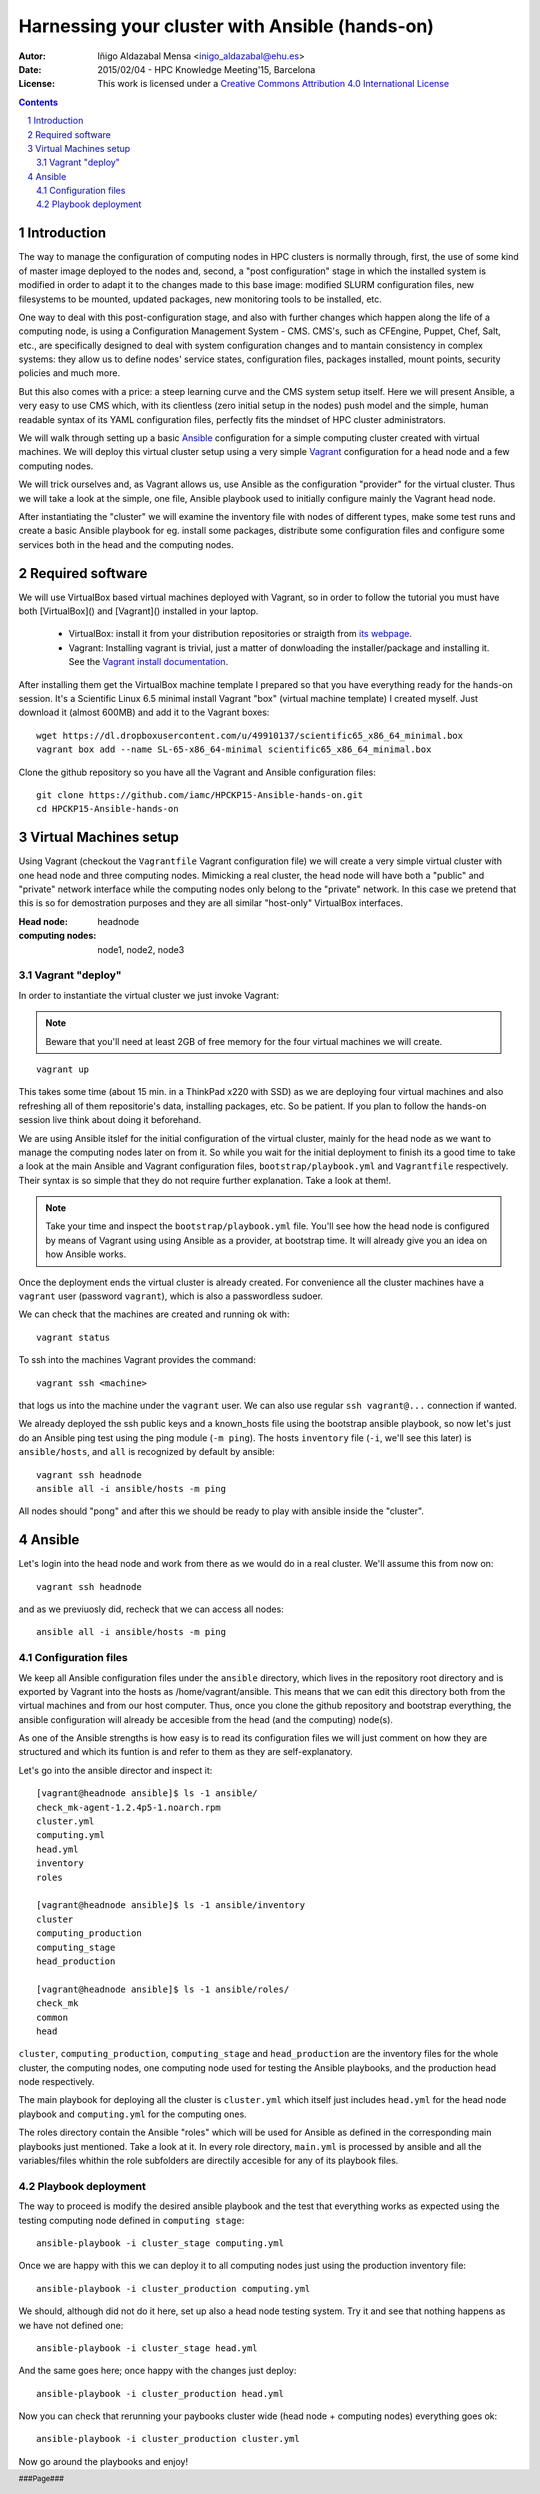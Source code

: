 ***********************************************
Harnessing your cluster with Ansible (hands-on)
***********************************************


:Autor: Iñigo Aldazabal Mensa <inigo_aldazabal@ehu.es>
:Date: 2015/02/04  - HPC Knowledge Meeting'15, Barcelona
:License: This work is licensed under a `Creative Commons Attribution 4.0 International License`_

.. _`Ansible`: http://www.ansible.com/
.. _`Vagrant`: https://www.vagrantup.com/
.. _`Creative Commons Attribution 4.0 International License`: http://creativecommons.org/licenses/by/4.0/

.. .. header:: ###Section###

.. footer:: ###Page###

.. contents::

.. section-numbering::

.. Heading order #=-~

.. raw:: pdf

    PageBreak


Introduction
============

The way to manage the configuration of computing nodes in HPC clusters is
normally through, first, the use of some kind of master image deployed to the
nodes and, second, a "post configuration" stage in which the installed system
is modified in order to adapt it to the changes made to this base image:
modified SLURM configuration files, new filesystems to be mounted, updated
packages, new monitoring tools to be installed, etc.

One way to deal with this post-configuration stage, and also with further
changes which happen along the life of a computing node, is using a
Configuration Management System - CMS. CMS's, such as CFEngine, Puppet, Chef,
Salt, etc., are specifically designed to deal with system configuration changes
and to mantain consistency in complex systems: they allow us to define nodes'
service states, configuration files,
packages installed, mount points, security policies and much more.

But this also comes with a price: a steep learning curve and the CMS system
setup itself. Here we will present Ansible, a very easy to use CMS which, with
its clientless (zero initial setup in the nodes) push model and the simple,
human readable syntax of its YAML configuration files, perfectly fits the
mindset of HPC cluster administrators.


We will walk through setting up a basic `Ansible`_ configuration for a simple
computing cluster created with virtual machines. We will deploy this virtual
cluster setup using a very simple `Vagrant`_ configuration for a head node and a few
computing nodes. 

We will trick ourselves and, as Vagrant allows us, use Ansible as the
configuration "provider" for the virtual cluster. Thus we will take a look at
the simple, one file, Ansible playbook used to initially configure  mainly the Vagrant
head node.

After instantiating the "cluster" we will examine the inventory file with nodes of
different types, make some test runs and create a basic Ansible playbook for
eg. install some packages, distribute some configuration files and configure
some services both in the head and the computing nodes.


Required software
=================

We will use VirtualBox based virtual machines deployed with Vagrant, so in
order to follow the tutorial you must have both [VirtualBox]() and [Vagrant]()
installed in your laptop.

 * VirtualBox: install it from your distribution repositories or straigth from  `its webpage`_.

 * Vagrant: Installing vagrant is trivial, just a matter of donwloading the installer/package and installing it. See the `Vagrant install documentation`_. 

After installing them get the VirtualBox machine template I prepared so that
you have everything ready for the hands-on session. It's a Scientific Linux 6.5
minimal install Vagrant "box" (virtual machine template) I created myself. Just
download it (almost 600MB) and add it to the Vagrant boxes::

    wget https://dl.dropboxusercontent.com/u/49910137/scientific65_x86_64_minimal.box
    vagrant box add --name SL-65-x86_64-minimal scientific65_x86_64_minimal.box

Clone the github repository so you have all the Vagrant and Ansible
configuration files::

    git clone https://github.com/iamc/HPCKP15-Ansible-hands-on.git
    cd HPCKP15-Ansible-hands-on


.. _`its webpage`: https://www.virtualbox.org/wiki/Downloads
.. _`Vagrant install documentation`: https://docs.vagrantup.com/v2/installation/index.html



Virtual Machines setup
======================

Using Vagrant (checkout the ``Vagrantfile`` Vagrant configuration file) we will
create a very simple virtual cluster with one head node and three computing
nodes. Mimicking a real cluster, the head node will have both a "public" and
"private" network interface while the computing nodes only belong to the
"private" network. In this case we pretend that this is so for demostration
purposes and they are all similar "host-only" VirtualBox interfaces.

:Head node: headnode

:computing nodes: node1, node2, node3



Vagrant "deploy"
----------------

In order to instantiate the virtual cluster we just invoke Vagrant:

.. note:: 

    Beware that you'll need at least 2GB of free memory for the four virtual machines we will create.


::

    vagrant up


This takes some time (about 15 min. in a ThinkPad x220 with SSD) as we are deploying four virtual machines and also refreshing all of them  repositorie's data, installing packages, etc. So be patient. If you plan to follow
the hands-on session live think about doing it beforehand.


We are using Ansible itslef for the initial configuration of the virtual
cluster, mainly for the head node as we want to manage the computing nodes
later on from it. So while you wait for the initial deployment to finish its a
good time to take a look at the main Ansible and Vagrant configuration files,
``bootstrap/playbook.yml`` and  ``Vagrantfile`` respectively. Their syntax is
so simple that they do not require further explanation. Take a look at them!.

.. note::

    Take your time and inspect the ``bootstrap/playbook.yml`` file. You'll see
    how the head node is configured by means of Vagrant using using Ansible 
    as a provider, at bootstrap time. It will already give you an idea on how Ansible works.

Once the deployment ends the virtual cluster  is already created. For
convenience all the cluster machines have a ``vagrant`` user (password
``vagrant``), which is also a passwordless sudoer.

We can check that the machines are created and running ok with::

    vagrant status

To ssh into the machines Vagrant provides the command::

    vagrant ssh <machine>

that logs us into the machine under the ``vagrant`` user. We can also use
regular ``ssh vagrant@...`` connection if wanted.

We already deployed the ssh public keys  and a known_hosts file using the
bootstrap ansible playbook, so now let's just do an Ansible ping test using the
ping module (``-m ping``). The hosts ``inventory`` file (``-i``, we'll see this later)
is ``ansible/hosts``, and ``all`` is recognized by default by ansible::  

    vagrant ssh headnode
    ansible all -i ansible/hosts -m ping


All nodes should "pong" and after this we should be ready to play with ansible inside
the "cluster".


Ansible
=======

Let's login into the head node and  work from there as we would do in a real cluster. We'll assume this from now on::

    vagrant ssh headnode

and as we previuosly did, recheck that we can access all nodes::

    ansible all -i ansible/hosts -m ping


Configuration files
-------------------

We keep all Ansible configuration files under the ``ansible`` directory, which
lives in the repository root directory and is exported by Vagrant into the
hosts as /home/vagrant/ansible. This means that we can edit this directory both
from the virtual machines and from our host computer. Thus, once you clone the
github repository and bootstrap everything, the ansible configuration will
already be accesible from the head (and the computing) node(s).

As one of the Ansible strengths is how easy is to read its configuration files
we will just comment on how they are structured and which its funtion is and refer to them as they are
self-explanatory.

Let's go into the ansible director and inspect it::

    [vagrant@headnode ansible]$ ls -1 ansible/
    check_mk-agent-1.2.4p5-1.noarch.rpm
    cluster.yml
    computing.yml
    head.yml
    inventory
    roles

    [vagrant@headnode ansible]$ ls -1 ansible/inventory
    cluster
    computing_production
    computing_stage
    head_production

    [vagrant@headnode ansible]$ ls -1 ansible/roles/
    check_mk
    common
    head


``cluster``, ``computing_production``, ``computing_stage`` and
``head_production``  are the inventory files for the whole cluster, the
computing nodes, one computing node used for testing the Ansible playbooks, and
the production head node respectively.

The main playbook for deploying all the cluster is ``cluster.yml`` which itself
just includes ``head.yml`` for the head node playbook and ``computing.yml``
for the computing ones.

The roles directory contain the Ansible "roles" which will be used for Ansible
as defined in the corresponding main playbooks just mentioned. Take a look at
it. In every role directory, ``main.yml`` is processed by ansible and all the
variables/files whithin the role subfolders are directily accesible for any of
its playbook files.


Playbook deployment
-------------------

The way to proceed is modify the desired ansible playbook and the test that
everything works as expected using the testing computing node defined in ``computing
stage``::

    ansible-playbook -i cluster_stage computing.yml

Once we are happy with this we can deploy it to all computing nodes just
using the production inventory file::

    ansible-playbook -i cluster_production computing.yml

We should, although did not do it here, set up also a head node testing system.
Try it and see that nothing happens as we have not defined one::
    
    ansible-playbook -i cluster_stage head.yml

And the same goes here; once happy with the changes just deploy::

    ansible-playbook -i cluster_production head.yml

Now you can check that rerunning your paybooks cluster wide (head node +
computing nodes) everything goes ok::

    ansible-playbook -i cluster_production cluster.yml


Now go around the playbooks and enjoy!
